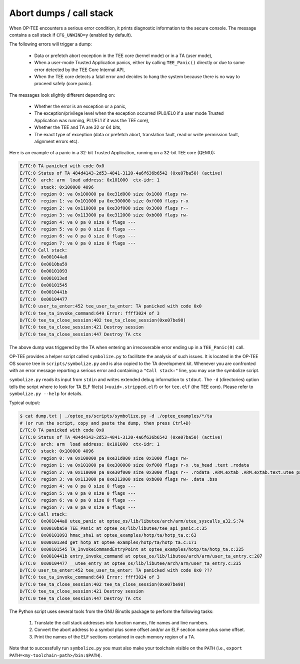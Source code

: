 .. _abort_dumps:

Abort dumps / call stack
########################
When OP-TEE encounters a serious error condition, it prints diagnostic
information to the secure console. The message contains a call stack if
``CFG_UNWIND=y`` (enabled by default).

The following errors will trigger a dump:

    - Data or prefetch abort exception in the TEE core (kernel mode) or in a TA
      (user mode),

    - When a user-mode Trusted Application panics, either by calling
      ``TEE_Panic()`` directly or due to some error detected by the TEE Core
      Internal API,

    - When the TEE core detects a fatal error and decides to hang the system
      because there is no way to proceed safely (core panic).

The messages look slightly different depending on:

    - Whether the error is an exception or a panic,

    - The exception/privilege level when the exception occurred (PL0/EL0 if a
      user mode Trusted Application was running, PL1/EL1 if it was the TEE core),

    - Whether the TEE and TA are 32 or 64 bits,

    - The exact type of exception (data or prefetch abort, translation fault,
      read or write permission fault, alignment errors etc).

Here is an example of a panic in a 32-bit Trusted Application, running on a
32-bit TEE core (QEMU):

.. code-block:: bash

    E/TC:0 TA panicked with code 0x0
    E/TC:0 Status of TA 484d4143-2d53-4841-3120-4a6f636b6542 (0xe07ba50) (active)
    E/TC:0  arch: arm  load address: 0x101000  ctx-idr: 1
    E/TC:0  stack: 0x100000 4096
    E/TC:0  region 0: va 0x100000 pa 0xe31d000 size 0x1000 flags rw-
    E/TC:0  region 1: va 0x101000 pa 0xe300000 size 0xf000 flags r-x
    E/TC:0  region 2: va 0x110000 pa 0xe30f000 size 0x3000 flags r--
    E/TC:0  region 3: va 0x113000 pa 0xe312000 size 0xb000 flags rw-
    E/TC:0  region 4: va 0 pa 0 size 0 flags ---
    E/TC:0  region 5: va 0 pa 0 size 0 flags ---
    E/TC:0  region 6: va 0 pa 0 size 0 flags ---
    E/TC:0  region 7: va 0 pa 0 size 0 flags ---
    E/TC:0 Call stack:
    E/TC:0  0x001044a8
    E/TC:0  0x0010ba59
    E/TC:0  0x00101093
    E/TC:0  0x001013ed
    E/TC:0  0x00101545
    E/TC:0  0x0010441b
    E/TC:0  0x00104477
    D/TC:0 user_ta_enter:452 tee_user_ta_enter: TA panicked with code 0x0
    D/TC:0 tee_ta_invoke_command:649 Error: ffff3024 of 3
    D/TC:0 tee_ta_close_session:402 tee_ta_close_session(0xe07be98)
    D/TC:0 tee_ta_close_session:421 Destroy session
    D/TC:0 tee_ta_close_session:447 Destroy TA ctx


The above dump was triggered by the TA when entering an irrecoverable error
ending up in a ``TEE_Panic(0)`` call.

OP-TEE provides a helper script called ``symbolize.py`` to facilitate the
analysis of such issues. It is located in the OP-TEE OS source tree in
``scripts/symbolize.py`` and is also copied to the TA development kit.
Whenever you are confronted with an error message reporting a serious error and
containing a ``"Call stack:"`` line, you may use the symbolize script.

``symbolize.py`` reads its input from ``stdin`` and writes extended debug
information to ``stdout``. The ``-d`` (directories) option tells the script
where to look for TA ELF file(s) (``<uuid>.stripped.elf``) or for ``tee.elf``
(the TEE core). Please refer to ``symbolize.py --help`` for details.

Typical output:

.. code-block:: bash

 $ cat dump.txt | ./optee_os/scripts/symbolize.py -d ./optee_examples/*/ta
 # (or run the script, copy and paste the dump, then press Ctrl+D)
 E/TC:0 TA panicked with code 0x0
 E/TC:0 Status of TA 484d4143-2d53-4841-3120-4a6f636b6542 (0xe07ba50) (active)
 E/TC:0  arch: arm  load address: 0x101000  ctx-idr: 1
 E/TC:0  stack: 0x100000 4096
 E/TC:0  region 0: va 0x100000 pa 0xe31d000 size 0x1000 flags rw-
 E/TC:0  region 1: va 0x101000 pa 0xe300000 size 0xf000 flags r-x .ta_head .text .rodata
 E/TC:0  region 2: va 0x110000 pa 0xe30f000 size 0x3000 flags r-- .rodata .ARM.extab .ARM.extab.text.utee_panic .ARM.extab.text.__aeabi_ldivmod .ARM.extab.text.__aeabi_uldivmod .ARM.exidx .got .dynsym .rel.got .dynamic .dynstr .hash .rel.dyn
 E/TC:0  region 3: va 0x113000 pa 0xe312000 size 0xb000 flags rw- .data .bss
 E/TC:0  region 4: va 0 pa 0 size 0 flags ---
 E/TC:0  region 5: va 0 pa 0 size 0 flags ---
 E/TC:0  region 6: va 0 pa 0 size 0 flags ---
 E/TC:0  region 7: va 0 pa 0 size 0 flags ---
 E/TC:0 Call stack:
 E/TC:0  0x001044a8 utee_panic at optee_os/lib/libutee/arch/arm/utee_syscalls_a32.S:74
 E/TC:0  0x0010ba59 TEE_Panic at optee_os/lib/libutee/tee_api_panic.c:35
 E/TC:0  0x00101093 hmac_sha1 at optee_examples/hotp/ta/hotp_ta.c:63
 E/TC:0  0x001013ed get_hotp at optee_examples/hotp/ta/hotp_ta.c:171
 E/TC:0  0x00101545 TA_InvokeCommandEntryPoint at optee_examples/hotp/ta/hotp_ta.c:225
 E/TC:0  0x0010441b entry_invoke_command at optee_os/lib/libutee/arch/arm/user_ta_entry.c:207
 E/TC:0  0x00104477 __utee_entry at optee_os/lib/libutee/arch/arm/user_ta_entry.c:235
 D/TC:0 user_ta_enter:452 tee_user_ta_enter: TA panicked with code 0x0 ???
 D/TC:0 tee_ta_invoke_command:649 Error: ffff3024 of 3
 D/TC:0 tee_ta_close_session:402 tee_ta_close_session(0xe07be98)
 D/TC:0 tee_ta_close_session:421 Destroy session
 D/TC:0 tee_ta_close_session:447 Destroy TA ctx

The Python script uses several tools from the GNU Binutils package to perform
the following tasks:

    1. Translate the call stack addresses into function names, file names and
       line numbers.

    2. Convert the abort address to a symbol plus some offset and/or an ELF
       section name plus some offset.

    3. Print the names of the ELF sections contained in each memory region of a
       TA.

Note that to successfully run ``symbolize.py`` you must also make your toolchain
visible on the ``PATH`` (i.e., ``export PATH=<my-toolchain-path>/bin:$PATH``).
